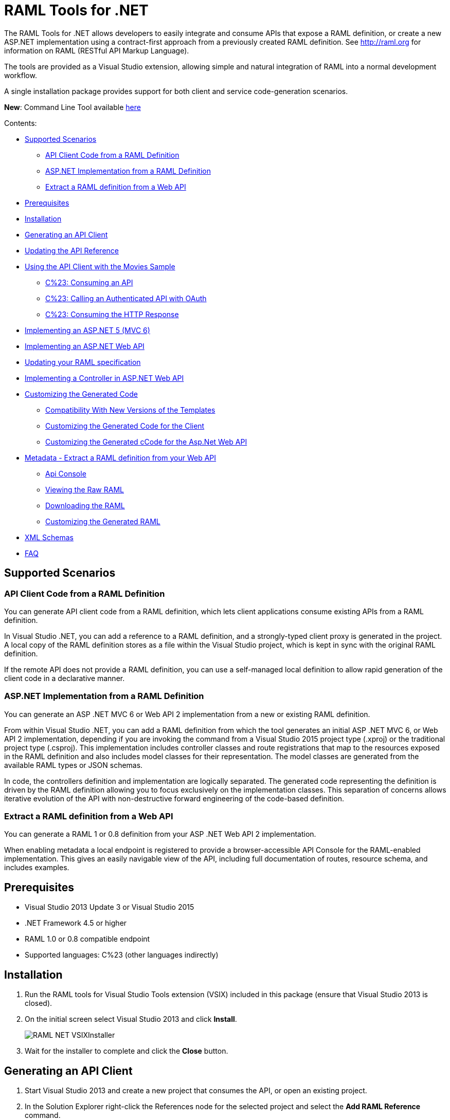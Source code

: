 = RAML Tools for .NET

:source-highlighter: prettify

:!numbered:

The RAML Tools for .NET allows developers to easily integrate and consume APIs that expose a RAML definition, or create a new ASP.NET implementation using a contract-first approach from a previously created RAML definition. See http://raml.org for information on RAML (RESTful API Markup Language).

The tools are provided as a Visual Studio extension, allowing simple and natural integration of RAML into a normal development workflow.

A single installation package provides support for both client and service code-generation scenarios.

*New*: Command Line Tool available https://github.com/mulesoft-labs/raml-dotnet-tools/tree/master/command-line[here]

Contents:

* <<Supported Scenarios>>
** <<API Client Code from a RAML Definition>>
** <<ASP.NET Implementation from a RAML Definition>>
** <<Extract a RAML definition from a Web API>>
* <<Prerequisites>>
* <<Installation>>
* <<Generating an API Client>>
* <<Updating the API Reference>>
* <<Using the API Client with the Movies Sample>>
** <<C%23: Consuming an API>>
** <<C%23: Calling an Authenticated API with OAuth>>
** <<C%23: Consuming the HTTP Response>>
* <<Implementing an ASP.NET 5 (MVC 6)>>
* <<Implementing an ASP.NET Web API>>
* <<Updating your RAML specification>>
* <<Implementing a Controller in ASP.NET Web API>>
* <<Customizing the Generated Code>>
** <<Compatibility With New Versions of the Templates>>
** <<Customizing the Generated Code for the Client>>
** <<Customizing the Generated cCode for the Asp.Net Web API>>
* <<Metadata - Extract a RAML definition from your Web API>>
** <<Api Console>>
** <<Viewing the Raw RAML>>
** <<Downloading the RAML>>
** <<Customizing the Generated RAML>>
* <<XML Schemas>>
* <<FAQ>>

== Supported Scenarios

=== API Client Code from a RAML Definition

You can generate API client code from a RAML definition, which lets client applications consume existing APIs from a RAML definition.

In Visual Studio .NET, you can add a reference to a RAML definition, and a strongly-typed client proxy is generated in the project. A local copy of the RAML definition stores as a file within the Visual Studio project, which is kept in sync with the original RAML definition.

If the remote API does not provide a RAML definition, you can use a self-managed local definition to allow rapid generation of the client code in a declarative manner.

=== ASP.NET Implementation from a RAML Definition

You can generate an ASP .NET MVC 6 or Web API 2 implementation from a new or existing RAML definition.

From within Visual Studio .NET, you can add a RAML definition from which the tool generates an initial ASP .NET MVC 6, or Web API 2 implementation, depending if you are invoking the command from a Visual Studio 2015 project type (.xproj) or the traditional project type (.csproj). This implementation includes controller classes and route registrations that map to the resources exposed in the RAML definition and also includes model classes for their representation. The model classes are generated from the available RAML types or JSON schemas.

In code, the controllers definition and implementation are logically separated. The generated code representing the definition is driven by the RAML definition allowing you to focus exclusively on the implementation classes. This separation of concerns allows iterative evolution of the API with non-destructive forward engineering of the code-based definition.

=== Extract a RAML definition from a Web API

You can generate a RAML 1 or 0.8 definition from your ASP .NET Web API 2 implementation.

When enabling metadata a local endpoint is registered to provide a browser-accessible API Console for the RAML-enabled implementation. This gives an easily navigable view of the API, including full documentation of routes, resource schema, and includes examples.


== Prerequisites

* Visual Studio 2013 Update 3 or Visual Studio 2015
* .NET Framework 4.5 or higher
* RAML 1.0 or 0.8 compatible endpoint
* Supported languages: C%23 (other languages indirectly)

== Installation

. Run the RAML tools for Visual Studio Tools extension (VSIX) included in this package (ensure that Visual Studio 2013 is closed).
. On the initial screen select Visual Studio 2013 and click *Install*.
+
image::./docimages/RAML_NET_VSIXInstaller.png[align="center"]
+
. Wait for the installer to complete and click the *Close* button.

== Generating an API Client

. Start Visual Studio 2013 and create a new project that consumes the API, or open an existing project.
. In the Solution Explorer right-click the References node for the selected project and select the *Add RAML Reference* command.
+
image::./docimages/RAML_NET_SolutionExplorer.png[align="center"]
+
. Specify the URL of the RAML definition and click the *Go* button, use the *Upload* button to select the file from the local filesystem or choose an existing RAML definition from the *Exchange* library.
+
image::./docimages/RAML_NET_AddRAMLReference.png[align="center"]
+
. The RAML definition is presented together a preview of the available resources. When ready, click the *OK* button to begin generating the API client. Optionally change the filename or namespace for the generated code.
+
A folder called API References containing the generated assets is added to the project. These assets include the original RAML file as well as any include dependencies, generated code, and a hidden .ref file with metadata for the code-generation tools.
+
image::./docimages/RAML_NET_APIRef.png[align="center"]
+
The RAML.Api.Core, Newtonsoft.Json and Microsoft.AspNet.WebApi.Client NuGet packages are installed and referenced by the project.
+
. The C%23 classes nested beneath the parent RAML file contain the generated code to consume the Web API. At this point, the generated code is ready to be used.

== Updating the API Reference

If the referenced RAML definition changes, the client code can be easily regenerated by right-clicking the parent RAML file and selecting *Update RAML Reference*.

image::./docimages/RAML_NET_RunTests.png[align="center"]


== Using the API Client with the Movies Sample

The RAML .NET installation package includes a sample project for a Movies API,
which is a fictitious video library service where users browse a movie catalog,  rent or return movies, and add movies to a wishlist for future watching.

The main constructor of the project's MoviesClient client uses an endpoint URI. The overload for the constructor allows a custom HttpClient implementation to be injected, such as an HttpClient instance configured with a MessageHandler. You can use this instance for unit testing.

=== C%23: Consuming an API

The MoviesClient model object replicates the same structure as the RAML definition through available resources and actions. The methods in this object model are asynchronous and based on the Task Parallel Library (TPL), so they can executed with the new async  and await syntax in C%23 version 5.


[source, c#]
----
var api = new MoviesClient("http://movies.com/api/");

// GET /movies
var moviesResponse = await api.Movies.Get();

// GET /movies/available
var availableMoviesResponse = await api.Movies.Available.Get();
----


If your API requires authentication, you can specify the access token as per this example of an authenticated Post.

=== C%23: Calling an Authenticated API with OAuth

If your API is secured with OAuth, you can specify the access token before making a call as it is shown in this example:

[source, c#]
----
var api = new MoviesApi("http://movies.con/api/");
var postMovie = new PostMovies
{
  Name = "Big Fish",
  Director = "Tim Burton",
  Cast = "Ewan McGregor, Albert Finney, Billy Crudup",
  Language = "English",
  Genre = "Drama, Fantasy"
};

// Set OAuth access token
moviesApi.OAuthAccessToken = "<OAuth_Token>";

// POST /movies
var response = await moviesApi.Movies.Post(postMovie);
----

Replace the <OAuth_Token> with your  OAuth token received from your OAuth authorization service.

=== C%23: Consuming the HTTP Response

All methods in the generated class return an instance of ApiResponse or of a subclass of it. This class provides access to the HTTP status codes, raw headers, and content. The following code fragment illustrates how to use those:

[source, c#]
----
var statusCode = response.StatusCode;
var rawHeaders = response.RawHeaders;
var rawContent = response.RawContent;
var stream = await response.RawContent.ReadAsStreamAsync();
----

When the RAML specifies a JSON contract for a response, the tool generates a strongly typed object with an equivalent structure. This object is accessible through the Content property in the response.

[source, c#]
----
var moviesResponse = await api.Movies.Get();
MoviesGetOKResponseContent[] movies = moviesResponse.Content;
var director = movies.First().Director;
----

For more advanced scenarios in which several JSON schemas are associated with a response, the Content property provides a different typed object for each schema.

[source, c#]
----
var okContent = movieResponse.Content.IdGetOKResponseContent;
var badReqContent = movieResponse.Content.IdGetBadRequestResponseContent;
var notFoundContent = movieResponse.Content.IdGetNotFoundResponseContent;
----

Depending on the HTTP status code, each property has a value or is null. For example, if the status code is OK (200), only the IdGetOKResponseContent  has a value, and the other properties are null.

The response also provides access to typed headers in case they were included in the RAML definition:

[source, c#]
----
GetByIdMoviesOKResponseHeader headers = movieResponse.Headers;
var created = headers.Created;
var code = headers.Code;
----

== Implementing an ASP.NET 5 (MVC 6)

To implement an ASP.NET MVC 6:

. Start Visual Studio 2015 and create a new ASP.NET Web Application.
. In the New ASP.NET Project menu, select a template:
+
image::./docimages/webapi-vs2015.png[align="center", width="550"]
+
. In the Solution Explorer, right-click the project node and click the *Add RAML Contract* command.
+
image::./docimages/RAML_NETAddRAMLContract.png[align="center", width="550"]
+
. The dialog lets you create a RAML definition or import an existing one. If you import an existing one, click  the *Go* button to download the RAML definition from an URL, or browse to use a local copy from your file system. 

On the preview screen you have several options to customize the generated code. You can change the filename, namespace or choose asynchronous methods.

Also you can customize the location of the generated classes. Check the "Customize output folders" and enter the path for the controllers and/or the models. 
Also select the check box if you want to add "generated.cs" to the model filenames.

A Contracts folder is added to the project containing the generated assets. These assets include a local copy of the RAML definition, the generated model classes (inferred from the RAML types or JSON schemas in the RAML definition), and .NET interfaces representing the contracts for the ASP.NET Controllers.

If you want to customize the location of the generated classes select the "Customize output folders", specify the paths and choose if you want to add ".generated.cs" suffix to the Models. **Specified paths will be relative to the project's root folder**.
If you leave these fields empty it will place the generated controllers in the "Controllers" folder and the rest of the assets under the Contracts folder.

If you plan to host several versions of the API in the same solution you can check the "Use api version" option. 
This will add the version as a prefix to routes, controllers and models, preventing collision between different versions of the API.

image::docimages/RAML_NETAddRAMLContractScreen.png[align="center", width=550]



== Implementing an ASP.NET Web API

To implement an ASP.NET Web API:

. Start Visual Studio and create a new ASP.NET Web project.
. In the New ASP.NET Project menu, click *Web API*:
+
image::./docimages/RAML_NET_NewASPProject.png[align="center", width="550"]
+
. In the Solution Explorer, right-click the project node and click the *Add RAML Contract* command.
+
image::./docimages/RAML_NETAddRAMLContract.png[align="center", width="550"]
+
. The dialog lets you create a RAML definition or import an existing one. If you import an existing one, click  the *Go* button to download the RAML definition from an URL, or browse to use a local copy from your file system. 

. On the preview screen you have several options to customize the generated code. You can change the filename, namespace or choose asynchronous methods.

Also you can customize the location of the generated classes. Check the "Customize output folders" and enter the path for the controllers and/or the models. 
Also select the check box if you want to add "generated.cs" to the model filenames.

A Contracts folder is added to the project containing the generated assets. These assets include a local copy of the RAML definition, the generated model classes (inferred from the RAML types or JSON schemas in the RAML definition), and .NET interfaces representing the contracts for the ASP.NET Controllers.

If you want to customize the location of the generated classes select the "Customize output folders", specify the paths and choose if you want to add ".generated.cs" suffix to the Models. **Specified paths will be relative to the project's root folder**.
If you leave these fields empty it will place the generated controllers in the "Controllers" folder and the rest of the assets under the Contracts folder.

If you plan to host several versions of the API in the same solution you can check the "Use api version" option. 
This will add the version as a prefix to routes, controllers and models, preventing collision between different versions of the API.

+
image::./docimages/RAML_NETAddRAMLContractScreen.png[align="center", width=550]
+


== Updating your RAML specification

The tool also supports updating the generated ASP.NET MVC 6 or Web API when a change is made to the RAML definition. This lets you keep the contract definition in a RAML file with the implementation, so that both stay in sync. The classes get re-generated when you save changes made to any the RAML files in your project. This only affects the existing .NET contract interfaces and adds ASP.NET MVC 6 or Web API controller implementations for any new resource in the RAML definition. The existing controller implementations remain untouched.


== Implementing a Controller in ASP.NET Web API

The generated controllers provide the starting point for the implementation. The tool generates a class that implements the .NET interface or contract for the resource defined in RAML. The following example illustrates the controller Movies for the Movies RAML file:

[source, c#]
----
public partial class MoviesController : IMoviesController
{

    /// <summary>
    /// Gets all movies in the catalogue
    /// </summary>
    /// <returns>IList<MoviesGetOKResponseContent></returns>
    public IHttpActionResult Get()
    {
        // TODO: implement Get - route: movies/
        // var result = new IList<MoviesGetOKResponseContent>();
        // return Ok(result);
        return Ok();
    }

    /// <summary>
    /// Adds a movie to the catalog
    /// </summary>
    /// <param name="moviespostrequestcontent"></param>
    /// <param name="access_token">Sends a valid OAuth v2 access token. Do not use together with the &quot;Authorization&quot; header </param>
    public IHttpActionResult Post(Models.MoviesPostRequestContent moviespostrequestcontent,[FromUri] string access_token = null)
    {
        // TODO: implement Post - route: movies/
        return Ok();
    }

    /// <summary>
    /// Get the info of a movie
    /// </summary>
    /// <param name="id"></param>
    /// <returns>IdGetOKResponseContent</returns>
    public IHttpActionResult GetById([FromUri] string id)
    {
        // TODO: implement GetById - route: movies/{id}
        // var result = new IdGetOKResponseContent();
        // return Ok(result);
        return Ok();
    }

    /// <summary>
    /// Update the info of a movie
    /// </summary>
    /// <param name="idputrequestcontent"></param>
    /// <param name="id"></param>
    public IHttpActionResult Put(Models.IdPutRequestContent idputrequestcontent,[FromUri] string id)
    {
        // TODO: implement Put - route: movies/{id}
        return Ok();
    }

    /// <summary>
    /// Remove a movie from the catalog
    /// </summary>
    /// <param name="id"></param>
    public IHttpActionResult Delete([FromUri] string id)
    {
        // TODO: implement Delete - route: movies/{id}
        return Ok();
    }

    /// <summary>
    /// Rent a movie
    /// </summary>
    /// <param name="json"></param>
    /// <param name="id"></param>
    /// <param name="access_token">Sends a valid OAuth 2 access token. Do not use together with the &quot;Authorization&quot; header </param>
    public IHttpActionResult PutRent(string json,[FromUri] string id,[FromUri] string access_token = null)
    {
        // TODO: implement PutRent - route: movies/{id}/rent
        return Ok();
    }

    /// <summary>
    /// return a movie
    /// </summary>
    /// <param name="json"></param>
    /// <param name="id"></param>
    /// <param name="access_token">Sends a valid OAuth v2 access token. Do not use together with the &quot;Authorization&quot; header </param>
    public IHttpActionResult PutReturn(string json,[FromUri] string id,[FromUri] string access_token = null)
    {
        // TODO: implement PutReturn - route: movies/{id}/return
        return Ok();
    }

    /// <summary>
    /// gets the current user movies wishlist
    /// </summary>
    /// <param name="access_token">Sends a valid OAuth v2 access token. Do not use together with the &quot;Authorization&quot; header </param>
    /// <returns>IList<WishlistGetOKResponseContent></returns>
    public IHttpActionResult GetWishlist([FromUri] string access_token = null)
    {
        // TODO: implement GetWishlist - route: movies/wishlist
        // var result = new IList<WishlistGetOKResponseContent>();
        // return Ok(result);
        return Ok();
    }

    /// <summary>
    /// Add a movie to the current user movies wishlist
    /// </summary>
    /// <param name="json"></param>
    /// <param name="id"></param>
    /// <param name="access_token">Sends a valid OAuth 2 access token. Do not use together with the &quot;Authorization&quot; header </param>
    public IHttpActionResult PostById(string json,[FromUri] string id,[FromUri] string access_token = null)
    {
        // TODO: implement PostById - route: movies/wishlist/{id}
        return Ok();
    }

    /// <summary>
    /// Removes a movie from the current user movies wishlist
    /// </summary>
    /// <param name="id"></param>
    /// <param name="access_token">Sends a valid OAuth v2 access token. Do not use together with the &quot;Authorization&quot; header </param>
    public IHttpActionResult DeleteById([FromUri] string id,[FromUri] string access_token = null)
    {
        // TODO: implement DeleteById - route: movies/wishlist/{id}
        return Ok();
    }

    /// <summary>
    /// Gets the user rented movies
    /// </summary>
    /// <returns>IList<RentedGetOKResponseContent></returns>
    public IHttpActionResult GetRented()
    {
        // TODO: implement GetRented - route: movies/rented
        // var result = new IList<RentedGetOKResponseContent>();
        // return Ok(result);
        return Ok();
    }

    /// <summary>
    /// Get all movies that are not currently rented
    /// </summary>
    /// <returns>IList<AvailableGetOKResponseContent></returns>
    public IHttpActionResult GetAvailable()
    {
        // TODO: implement GetAvailable - route: movies/available
        // var result = new IList<AvailableGetOKResponseContent>();
        // return Ok(result);
        return Ok();
    }

}
----

The `IMoviesController` interface implemented by the controller represents the contract. You can provide, for example, the implementation code for the Get method and return a list of available movies in the catalog.

== Customizing the Generated Code

RAML Tools for .NET uses T4 templates for code generation of client and service implementation.
The T4 templates are now placed in your project folder to be able to easily customize them.

If you customize a template, be sure to add this file to your VCS repository.

Each template has a header with the title, version, and hash. Do not modify this information as it's used to check for customization and compatibility with new versions.

=== Compatibility With New Versions of the Templates

When upgrading the tool if the template has changed, a compatibility check is performed. If you have customized the template and the new version of the template is compatible with your current one, you are given the option to override or continue using your customized template.

In case your customized template is no longer compatible,  you are given the choice to override the template or stop the process. In the latter, you must uninstall the new version of the tool and reinstall the previous one.


=== Customizing the Generated Code for the Client

For the client there is a single template containing all the generated code, the *RAMLClient.t4* file is placed under "API References/Templates".


=== Customizing the Generated cCode for the Asp.Net Web API

For the Web API there are a several templates under "Contracts/Templates":

- *ApiControllerImplementation.t4*: Generates the skeleton of the controller, this is the place where you implement your code.

- *ApiControllerBase.t4*: This class delegates the to the methods on the controller implementation class (ApiControllerImplementation).

- *ApiControllerInterface.t4*: The interface that the controller implements.

- *ApiModel.t4*: Template for the request and response content models.


== Metadata - Extract a RAML definition from your Web API

RAML metadata output lets you extract a RAML definition for your Web API app. To enable metadata output, right-click your project and choose *Enable RAML metadata output* command.
This adds a `RamlController`, start up configurations, a razor view and other required files (css, js, etc.).
The next sections list the three ways you can access the information about your API.


=== Api Console

Run the web application and navigate to `/raml` to see the API Console. 

image::./docimages/RAML_NET_ApiConsole.png[align="center"]

You can navigate by clicking the buttons, you can see the request and responses, and try the available methods for each resource.

=== Viewing the Raw RAML

If you wish to view the RAML that is generated from your API, run your web app and navigate to `/raml/raw`. This will generate RAML 1 output, if you need the 0.8 version type '/raml/raw?version=0.8' instead.

image::./docimages/RAML_NET_RAML-v1.png[align="center"]


=== Downloading the RAML

If you wish to download the RAML as a file, run your web app and navigate to `/raml/download`. This prompts you to choose the location and file name.


=== Customizing the Generated RAML

Some aspects of your API like security are not automatically detected. You can customize the RAML generation process and further adjust it to your API.

To do this, modify the GetRamlContents method of your RamlController class.

[source, c#]
----
    private static string GetRamlContents()
        {
            var config = GlobalConfiguration.Configuration;
            var apiExplorer = config.Services.GetApiExplorer();
            var apiExplorerService = new ApiExplorerService(apiExplorer, config.VirtualPathRoot);
            var ramlDocument = apiExplorerService.GetRaml();
            var ramlContents = new RamlSerializer().Serialize(ramlDocument);

            return ramlContents;
        }
----


You can set the security schemes of your API, this is an example for OAuth v2.
First it creates a *SecuritySchemeDescriptor* where you can set the query parameters, headers, and responses.
In this case it defines a single query parameter called "access_token".

Then it calls the *UseOAuth2* method, which sets the endpoints, grants, scopes, and the previously created security scheme descriptor.

In this example the authorization URL is `/oauth/authorize`, the access token URL is `/oauth/access_token`.
There are two authorization grants *code* and *token*, and a single scope *all*.

[source, c#]
----
    // Set OAuth security scheme descriptor:  headers, query parameters, and responses
    var descriptor = new SecuritySchemeDescriptor
    {
        QueryParameters = new Dictionary<string, Parameter>
          {
              {
                  "access_token",
                  new Parameter
                  {
                      Type = "string",
                      Required = true
                  }
              }
          }
    };

    // Set OAuth v2 endpoints, grants, scopes and descriptor
    apiExplorerService.UseOAuth2("/oauth/authorize", "/oauth/access_token",
                new[] {"code", "token"}, new[] {"all"}, descriptor);

----

You can set the protocols for the web API by setting the *Protocols* property of the ApiExplorerService instance.
For example for using HTTPS only in all of your API you would do this:

[source, c#]
----
    apiExplorerService.Protocols = new[] { Protocol.HTTPS };
----

In a similar fashion if you want to set all of your resources to be accessed with OAuth v2, you can set the *SecuredBy* property of the ApiExplorerService instance.

[source, c#]
----
    apiExplorerService.SecuredBy = new[] { "oauth_2_0" };
----

Combining all this together, your RAML action should look like:

[source, c#]
----
    private static string GetRamlContents()
    {
        var config = GlobalConfiguration.Configuration;
        var apiExplorer = config.Services.GetApiExplorer();
        var apiExplorerService = new ApiExplorerService(apiExplorer, config.VirtualPathRoot);

        // Use HTTPS only
        apiExplorerService.Protocols = new[] { Protocol.HTTPS };

        // Use OAuth 2 for all resources
        apiExplorerService.SecuredBy = new[] { "oauth_2_0" };

        // Set OAuth security scheme descriptor: headers, query parameters, and responses
        var descriptor = new SecuritySchemeDescriptor
        {
            QueryParameters = new Dictionary<string, Parameter>
                {
                    {
                        "access_token",
                        new Parameter
                        {
                            Type = "string",
                            Required = true
                        }
                    }
                }
        };

        // Set OAuth v2 endpoints, grants, scopes, and descriptor
        apiExplorerService.UseOAuth2("https://api.movies.com/oauth/authorize",
            "https://api.movies.com/oauth/access_token", new[] {"code", "token"}, new[] {"all"}, descriptor);

        var ramlDocument = apiExplorerService.GetRaml();
        var ramlContents = new RamlSerializer().Serialize(ramlDocument);

        return ramlContents;
    }
----

If using OAuth v1, you can use the *UseOAuth1* method. For other security schemes or further customization, you can use the *SetSecurityScheme* method or the *SecuritySchemes* property.

Other global properties can be set using the *SetRamlProperties* action.
For example, to set the root level documentation:

[source, c#]
----
    apiExplorerService.SetRamlProperties = raml =>
        {
            raml.Documentation = "Documentation is availabe at http://documentation.org"
        }
----

For customizing your RAML only for specific resources, you have three action available: *SetMethodProperties*, *SetResourceProperties*, *SetResourcePropertiesByAction*, and *SetResourcePropertiesByController*.

For example for setting OAuth v2 for the movies POST action, you can do this:

[source, c#]
----
apiExplorerService.SetMethodProperties = (apiDescription, method) =>
    {
      if (apiDescription.RelativePath == "movies" && method.Verb == "post")
        {
            method.SecuredBy = new [] {"oauth_2_0"};
        }

    };
----

You can also modify the Body or the Responses using the same strategy.



== XML Schemas

When using XML shcemas please note that there is no root type. You need to create all the types that you will reference in your RAML 1 spec as they external types, with the same name that appears on the XSD.
For example for the following RAML we will need *PurchaseOrderType* and *ElementType*, note you can specify the same XML Schema in both cases.

----
#%RAML 1.0
title: XML Schemas API
version: v1
baseUri: /
mediaType: application/xml
schemas:
  PurchaseOrderType: !include ipo.xsd
  ElementType: !include ipo.xsd
/orders:
  displayName: Orders
  get:
    responses:
      200:
        body:
          type: PurchaseOrderType
  /{id}:
    get:
      responses:
        200:
          body:
            type: ElementType
----




== FAQ

*What are the differences between the RAML Parser for .NET and RAML Tools for .NET?*

The RAML Parser takes a text based RAML definition and returns an Abstract Syntax Tree (An object model representing the resources/methods in the RAML definition). The RAML Tools leverage this model in code generation templates to provide strongly typed classes for the consumption or implementation of the API itself.

*Which languages can the tools generate code for?*

Currently, C%23 is the only output language supported. This generated code can however simply be contained within a separate assembly, and the types exposed then consumed from any CLR language.

*Can I customize the code-generation templates?*

Yes, RAML Tools for .NET uses T4 templates for code generation of client and service implementation. See the appropriate sections for guidance on where and how to customize templates.

*I already have an API built using ASP.NET WebApi - how do I adopt RAML for my project?*

To extract a RAML definition for an existing WebApi project, simply enable RAML <<Metadata>> output from the project context menu.
